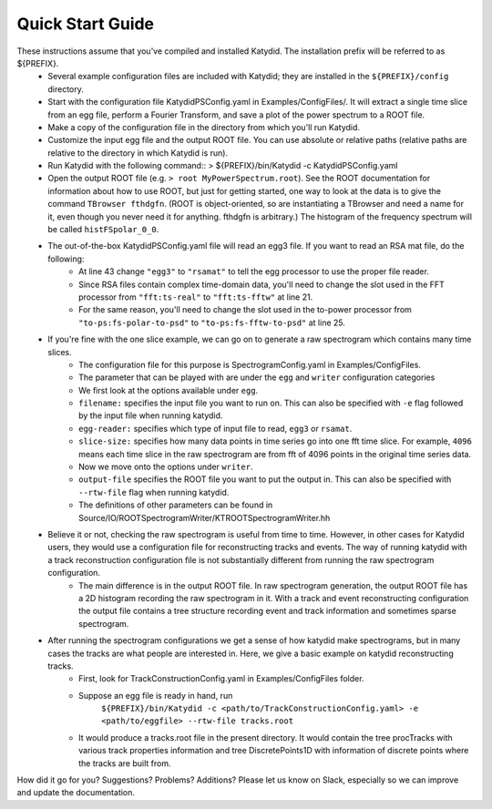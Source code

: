 Quick Start Guide
======================

These instructions assume that you've compiled and installed Katydid. The installation prefix will be referred to as ${PREFIX}.  
    * Several example configuration files are included with Katydid; they are installed in the ``${PREFIX}/config`` directory.  
    * Start with the configuration file KatydidPSConfig.yaml in Examples/ConfigFiles/. It will extract a single time slice from an egg file, perform a Fourier Transform, and save a plot of the power spectrum to a ROOT file.  
    * Make a copy of the configuration file in the directory from which you'll run Katydid.
    * Customize the input egg file and the output ROOT file. You can use absolute or relative paths (relative paths are relative to the directory in which Katydid is run).
    * Run Katydid with the following command::
      > ${PREFIX}/bin/Katydid -c KatydidPSConfig.yaml

    * Open the output ROOT file (e.g. ``> root MyPowerSpectrum.root``). See the ROOT documentation for information about how to use ROOT, but just for getting started, one way to look at the data is to give the command ``TBrowser fthdgfn``. (ROOT is object-oriented, so are instantiating a TBrowser and need a name for it, even though you never need it for anything. fthdgfn is arbitrary.) The histogram of the frequency spectrum will be called ``histFSpolar_0_0``.

    * The out-of-the-box KatydidPSConfig.yaml file will read an egg3 file.  If you want to read an RSA mat file, do the following:
        - At line 43 change ``"egg3"`` to ``"rsamat"`` to tell the egg processor to use the proper file reader.
        - Since RSA files contain complex time-domain data, you'll need to change the slot used in the FFT processor from ``"fft:ts-real"`` to ``"fft:ts-fftw"`` at line 21.
        - For the same reason, you'll need to change the slot used in the to-power processor from ``"to-ps:fs-polar-to-psd"`` to ``"to-ps:fs-fftw-to-psd"`` at line 25.
    
    
    * If you're fine with the one slice example, we can go on to generate a raw spectrogram which contains many time slices.
    	* The configuration file for this purpose is SpectrogramConfig.yaml in Examples/ConfigFiles. 
    	* The parameter that can be played with are under the ``egg`` and ``writer`` configuration categories
    	* We first look at the options available under ``egg``.
    	* ``filename:`` specifies the input file you want to run on. This can also be specified with ``-e`` flag followed by the input file when running katydid.
    	* ``egg-reader:`` specifies which type of input file to read, ``egg3`` or ``rsamat``.
    	* ``slice-size:`` specifies how many data points in time series go into one fft time slice. For example, ``4096`` means each time slice in the raw spectrogram are from fft of 4096 points in the original time series data.
    	* Now we move onto the options under ``writer``.
    	* ``output-file`` specifies the ROOT file you want to put the output in. This can also be specified with ``--rtw-file`` flag when running katydid.
    	* The definitions of other parameters can be found in Source/IO/ROOTSpectrogramWriter/KTROOTSpectrogramWriter.hh
    * Believe it or not, checking the raw spectrogram is useful from time to time. However, in other cases for Katydid users, they would use a configuration file for reconstructing tracks and events. The way of running katydid with a track reconstruction configuration file is not substantially different from running the raw spectrogram configuration.
    	* The main difference is in the output ROOT file. In raw spectrogram generation, the output ROOT file has a 2D histogram recording the raw spectrogram in it. With a track and event reconstructing configuration the output file contains a tree structure recording event and track information and sometimes sparse spectrogram.
    * After running the spectrogram configurations we get a sense of how katydid make spectrograms, but in many cases the tracks are what people are interested in. Here, we give a basic example on katydid reconstructing tracks.
    	* First, look for TrackConstructionConfig.yaml in Examples/ConfigFiles folder.
    	* Suppose an egg file is ready in hand, run
    		``${PREFIX}/bin/Katydid -c <path/to/TrackConstructionConfig.yaml> -e <path/to/eggfile> --rtw-file tracks.root``
    	* It would produce a tracks.root file in the present directory. It would contain the tree procTracks with various track properties information and tree DiscretePoints1D with information of discrete points where the tracks are built from.

    

How did it go for you? Suggestions? Problems? Additions? Please let us know on Slack, especially so we can improve and update the documentation.


